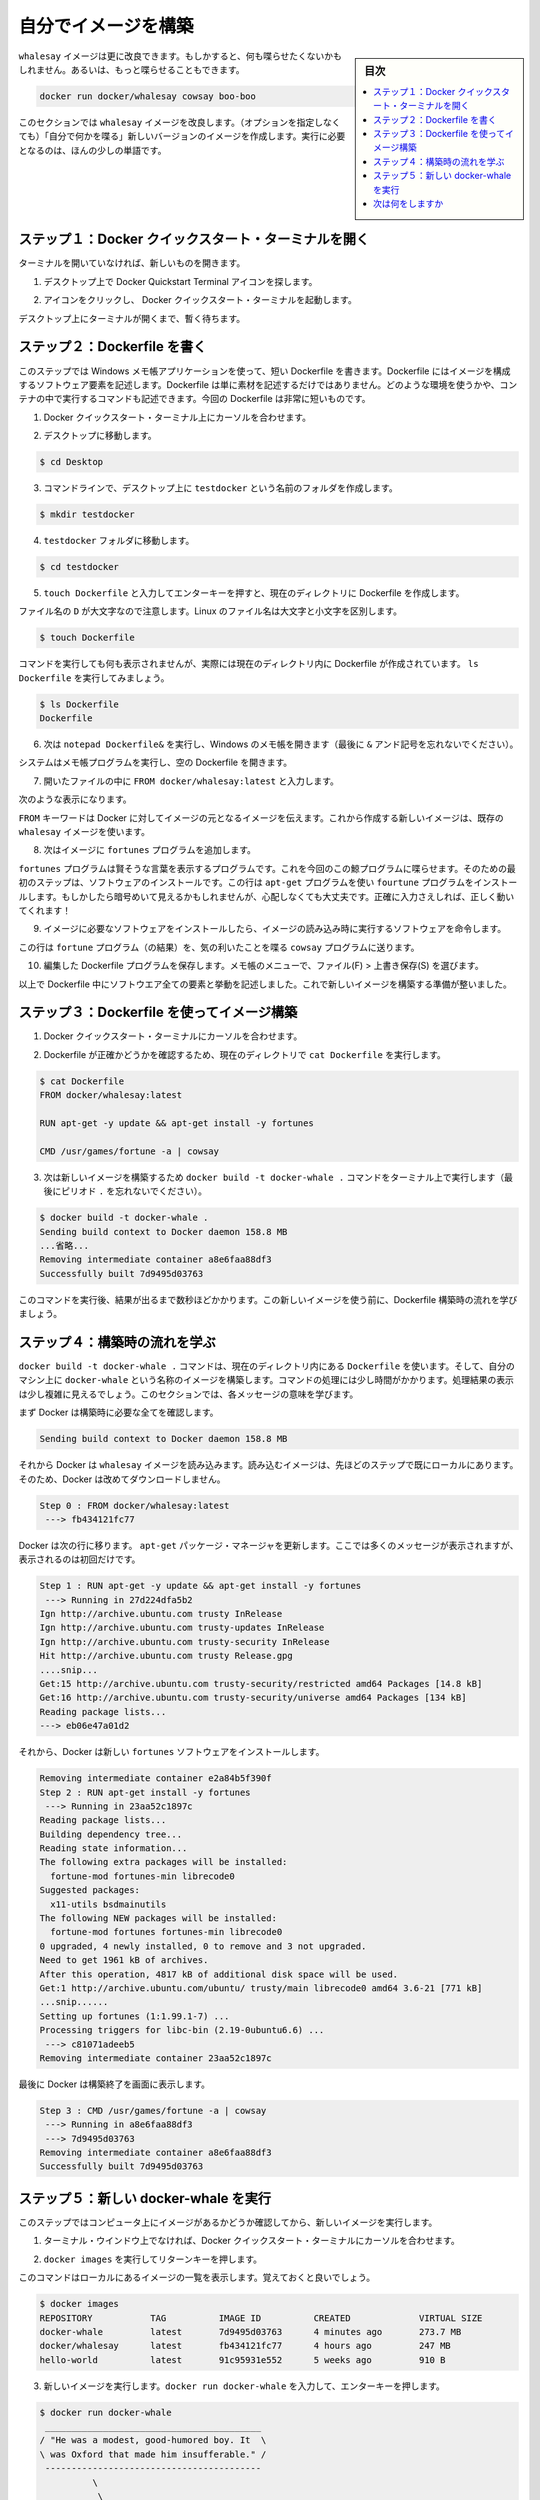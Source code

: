 ﻿.. -*- coding: utf-8 -*-
.. https://docs.docker.com/windows/step_four/
.. doc version: 1.10
.. check date: 2016/4/13
.. -----------------------------------------------------------------------------

.. Build your own image

.. _build-your-own-image:

========================================
自分でイメージを構築
========================================

.. sidebar:: 目次

   .. contents:: 
       :depth: 3
       :local:

.. The whalesay image could be improved. It would be nice if you didn’t have to think of something to say. And you type a lot to get whalesay to talk.

``whalesay`` イメージは更に改良できます。もしかすると、何も喋らせたくないかもしれません。あるいは、もっと喋らせることもできます。

.. code-block:: bash

   docker run docker/whalesay cowsay boo-boo

.. In this next section, you will improve the whalesay image by building a new version that “talks on its own” and requires fewer words to run.

このセクションでは ``whalesay`` イメージを改良します。（オプションを指定しなくても）「自分で何かを喋る」新しいバージョンのイメージを作成します。実行に必要となるのは、ほんの少しの単語です。

.. Step 1: Open a Docker Quickstart Terminal

.. _step-1-open-a-docker-quickstart-terminal:

ステップ１：Docker クイックスタート・ターミナルを開く
============================================================

.. If you don’t already have a terminal open, open one now:

ターミナルを開いていなければ、新しいものを開きます。

1. デスクトップ上で Docker Quickstart Terminal アイコンを探します。

.. image:: /tutimg/icon_set.png
   :scale: 60%
   :alt: デスクトップ

..    Click the icon to launch a Docker Quickstart Terminal.

2. アイコンをクリックし、 Docker クイックスタート・ターミナルを起動します。

.. Just leave the terminal open on your desktop, you’ll be using it in a moment.

デスクトップ上にターミナルが開くまで、暫く待ちます。

.. Step 2: Write a Dockerfile

.. _step-2-write-a-dockerfile:

ステップ２：Dockerfile を書く
==============================

.. In this step, you use the Windows Notepad application to write a short Dockerfile. A Dockerfile describes the software elements that make up an image. It isn’t just elements though, a Dockerfile can describe what environment to use or what commands to run in the container. Your Dockerfile is going to be very short.

このステップでは Windows メモ帳アプリケーションを使って、短い Dockerfile を書きます。Dockerfile にはイメージを構成するソフトウェア要素を記述します。Dockerfile は単に素材を記述するだけではありません。どのような環境を使うかや、コンテナの中で実行するコマンドも記述できます。今回の Dockerfile は非常に短いものです。

..    Place your cursor at the prompt in the Docker Quickstart Terminal.

1. Docker クイックスタート・ターミナル上にカーソルを合わせます。

..    Change to your Desktop.

2. デスクトップに移動します。

.. code-block:: bash

   $ cd Desktop

..    From the command line, create a folder called testdocker on your Desktop.

3. コマンドラインで、デスクトップ上に ``testdocker`` という名前のフォルダを作成します。

.. code-block:: bash

   $ mkdir testdocker

..    Change into the testdocker folder.

4. ``testdocker`` フォルダに移動します。

.. code-block:: bash

    $ cd testdocker

..    Create a Dockerfile in the current directory by typing touch Dockerfile and pressing RETURN.

5. ``touch Dockerfile`` と入力してエンターキーを押すと、現在のディレクトリに Dockerfile を作成します。

..    Make sure you use a capital D in the file name. Linux file names are case sensitive.

ファイル名の ``D`` が大文字なので注意します。Linux のファイル名は大文字と小文字を区別します。

.. code-block:: bash

   $ touch Dockerfile

..    The command appears to do nothing but it actually creates the Dockerfile in the current directory. Just type ls Dockerfile to see it.

コマンドを実行しても何も表示されませんが、実際には現在のディレクトリ内に Dockerfile が作成されています。 ``ls Dockerfile`` を実行してみましょう。

.. code-block:: bash

   $ ls Dockerfile
   Dockerfile

..    Now, type the notepad Dockerfile& to open the file in Window’s Notepad (don’t forget the & ampersand).

6. 次は ``notepad Dockerfile&`` を実行し、Windows のメモ帳を開きます（最後に ``&`` アンド記号を忘れないでください）。

..    ampersand

.. image:: /tutimg/ampersand.png
   :alt: ＆記号

..    Your system opens the Notepad program with the empty Dockerfile.

システムはメモ帳プログラムを実行し、空の Dockerfile を開きます。

.. image:: /tutimg/note-pad1.png
   :alt: メモ帳を編集

..    Type FROM docker/whalesay:latest line into the open file.

7. 開いたファイルの中に ``FROM docker/whalesay:latest`` と入力します。

..    Now, it should look like this.

次のような表示になります。

..    Line one

.. image:: /tutimg/note-pad2.png
   :alt: １行目

..    The FROM keyword tells Docker which image your image is based on. You are basing your new work on the existing whalesay image.

``FROM`` キーワードは Docker に対してイメージの元となるイメージを伝えます。これから作成する新しいイメージは、既存の ``whalesay`` イメージを使います。

..    Now, add the fortunes program to the image.

8. 次はイメージに ``fortunes`` プログラムを追加します。

..    Line two

.. image:: /tutimg/note-pad3.png
   :alt: ２行目

..    The fortunes program has a command that prints out wise sayings for our whale to say. So, the first step is to install it. This line adds the fortune program using the apt-get program. If these sound all very cryptic to you, don’t worry. As long as you type the words correctly, they will work for you!

``fortunes`` プログラムは賢そうな言葉を表示するプログラムです。これを今回のこの鯨プログラムに喋らせます。そのための最初のステップは、ソフトウェアのインストールです。この行は ``apt-get`` プログラムを使い ``fourtune``  プログラムをインストールします。もしかしたら暗号めいて見えるかもしれませんが、心配しなくても大丈夫です。正確に入力さえしれば、正しく動いてくれます！

..    Once the image has the software it needs, you instruct the software to run when the image is loaded.

9. イメージに必要なソフトウェアをインストールしたら、イメージの読み込み時に実行するソフトウェアを命令します。

..    Line two

.. image:: /tutimg/note-pad4.png
   :alt: ３行目

..    This line tells the fortune program to send its nifty quotes to the cowsay program.

この行は ``fortune`` プログラム（の結果）を、気の利いたことを喋る ``cowsay`` プログラムに送ります。

..    Save your work and the Dockerfile by choosing File > Save from the Notepad menu.

10. 編集した Dockerfile プログラムを保存します。メモ帳のメニューで、ファイル(F) > 上書き保存(S) を選びます。

..    At this point, you have all your software ingredients and behaviors described in a Dockerfile. You are ready to build a new image.

以上で Dockerfile 中にソフトウエア全ての要素と挙動を記述しました。これで新しいイメージを構築する準備が整いました。

.. Step 3: Build an image from your Dockerfile

.. _step-3-build-an-image-from-your-dockerfile:

ステップ３：Dockerfile を使ってイメージ構築
==================================================

..    Place your cursor back in your Docker Quickstart Terminal.

1. Docker クイックスタート・ターミナルにカーソルを合わせます。

..    Make sure the Dockerfile is in the current directory by typing cat Dockerfile

2. Dockerfile が正確かどうかを確認するため、現在のディレクトリで ``cat Dockerfile`` を実行します。

.. code-block:: bash

   $ cat Dockerfile
   FROM docker/whalesay:latest
   
   RUN apt-get -y update && apt-get install -y fortunes
   
   CMD /usr/games/fortune -a | cowsay

..    Now, build your new image by typing the docker build -t docker-whale . command in your terminal (don’t forget the . period).

3. 次は新しいイメージを構築するため ``docker build -t docker-whale .`` コマンドをターミナル上で実行します（最後にピリオド ``.`` を忘れないでください）。

.. code-block:: bash

   $ docker build -t docker-whale .
   Sending build context to Docker daemon 158.8 MB
   ...省略...
   Removing intermediate container a8e6faa88df3
   Successfully built 7d9495d03763

..    The command takes several seconds to run and reports its outcome. Before you do anything with the new image, take a minute to learn about the Dockerfile build process.

このコマンドを実行後、結果が出るまで数秒ほどかかります。この新しいイメージを使う前に、Dockerfile 構築時の流れを学びましょう。

.. Step 4: Learn about the build process

.. _step-4-learn-about-the-build-process:

ステップ４：構築時の流れを学ぶ
==============================

.. The docker build -t docker-whale . command takes the Dockerfile in the current directory, and builds an image called docker-whale on your local machine. The command takes about a minute and its output looks really long and complex. In this section, you learn what each message means.

``docker build -t docker-whale .`` コマンドは、現在のディレクトリ内にある ``Dockerfile`` を使います。そして、自分のマシン上に ``docker-whale`` という名称のイメージを構築します。コマンドの処理には少し時間がかかります。処理結果の表示は少し複雑に見えるでしょう。このセクションでは、各メッセージの意味を学びます。

.. First Docker checks to make sure it has everything it needs to build.

まず Docker は構築時に必要な全てを確認します。

.. code-block:: bash

   Sending build context to Docker daemon 158.8 MB

.. Then, Docker loads with the whalesay image. It already has this image locally as you might recall from the last page. So, Docker doesn’t need to download it.

それから Docker は ``whalesay`` イメージを読み込みます。読み込むイメージは、先ほどのステップで既にローカルにあります。そのため、Docker は改めてダウンロードしません。

.. code-block:: bash

   Step 0 : FROM docker/whalesay:latest
    ---> fb434121fc77

.. Docker moves onto the next step which is to update the apt-get package manager. This takes a lot of lines, no need to list them all again here.

Docker は次の行に移ります。 ``apt-get`` パッケージ・マネージャを更新します。ここでは多くのメッセージが表示されますが、表示されるのは初回だけです。

.. code-block:: bash

   Step 1 : RUN apt-get -y update && apt-get install -y fortunes
    ---> Running in 27d224dfa5b2
   Ign http://archive.ubuntu.com trusty InRelease
   Ign http://archive.ubuntu.com trusty-updates InRelease
   Ign http://archive.ubuntu.com trusty-security InRelease
   Hit http://archive.ubuntu.com trusty Release.gpg
   ....snip...
   Get:15 http://archive.ubuntu.com trusty-security/restricted amd64 Packages [14.8 kB]
   Get:16 http://archive.ubuntu.com trusty-security/universe amd64 Packages [134 kB]
   Reading package lists...
   ---> eb06e47a01d2

.. Then, Docker installs the new fortunes software.

それから、Docker は新しい ``fortunes`` ソフトウェアをインストールします。

.. code-block:: bash

   Removing intermediate container e2a84b5f390f
   Step 2 : RUN apt-get install -y fortunes
    ---> Running in 23aa52c1897c
   Reading package lists...
   Building dependency tree...
   Reading state information...
   The following extra packages will be installed:
     fortune-mod fortunes-min librecode0
   Suggested packages:
     x11-utils bsdmainutils
   The following NEW packages will be installed:
     fortune-mod fortunes fortunes-min librecode0
   0 upgraded, 4 newly installed, 0 to remove and 3 not upgraded.
   Need to get 1961 kB of archives.
   After this operation, 4817 kB of additional disk space will be used.
   Get:1 http://archive.ubuntu.com/ubuntu/ trusty/main librecode0 amd64 3.6-21 [771 kB]
   ...snip......
   Setting up fortunes (1:1.99.1-7) ...
   Processing triggers for libc-bin (2.19-0ubuntu6.6) ...
    ---> c81071adeeb5
   Removing intermediate container 23aa52c1897c

.. Finally, Docker finishes the build and reports its outcome.

最後に Docker は構築終了を画面に表示します。

.. code-block:: bash

   Step 3 : CMD /usr/games/fortune -a | cowsay
    ---> Running in a8e6faa88df3
    ---> 7d9495d03763
   Removing intermediate container a8e6faa88df3
   Successfully built 7d9495d03763

.. Step 5: Run your new docker-whale

.. _step-5-run-your-new-docker-whale:

ステップ５：新しい docker-whale を実行
========================================

.. In this step, you verify the new images is on your computer and then you run your new image.

このステップではコンピュータ上にイメージがあるかどうか確認してから、新しいイメージを実行します。

..    If it isn’t already there, place your cursor at the prompt in the Docker Quickstart Terminal window.

1. ターミナル・ウインドウ上でなければ、Docker クイックスタート・ターミナルにカーソルを合わせます。

..    Type docker images and press RETURN.

2. ``docker images`` を実行してリターンキーを押します。

..    This command, you might remember, lists the images you have locally.

このコマンドはローカルにあるイメージの一覧を表示します。覚えておくと良いでしょう。

.. code-block:: bash

   $ docker images
   REPOSITORY           TAG          IMAGE ID          CREATED             VIRTUAL SIZE
   docker-whale         latest       7d9495d03763      4 minutes ago       273.7 MB
   docker/whalesay      latest       fb434121fc77      4 hours ago         247 MB
   hello-world          latest       91c95931e552      5 weeks ago         910 B

..    Run your new image by typing docker run docker-whale and pressing RETURN.

3. 新しいイメージを実行します。``docker run docker-whale`` を入力して、エンターキーを押します。

.. code-block:: bash

   $ docker run docker-whale
    _________________________________________ 
   / "He was a modest, good-humored boy. It  \
   \ was Oxford that made him insufferable." /
    ----------------------------------------- 
             \
              \
               \     
                             ##        .            
                       ## ## ##       ==            
                    ## ## ## ##      ===            
                /""""""""""""""""___/ ===        
           ~~~ {~~ ~~~~ ~~~ ~~~~ ~~ ~ /  ===- ~~~   
                \______ o          __/            
                 \    \        __/             
                   \____\______/   

.. As you can see, you’ve made the whale a lot smarter. It finds its own things to say and the command line is a lot shorter! You may also notice that Docker didn’t have to download anything. That is because the image was built locally and is already available.

ご覧の通り、少し賢くなった鯨プログラムを作りました。コマンドラインで何かを自分で指定すると、その表示もできます！  そして、Docker は何もダウンロードしないことにも注目します。これはイメージをローカルで構築しており、ダウンロードする必要がないからです。


.. Where to go next

次は何をしますか
====================

.. On this page, you learned to build an image by writing your own Dockerfile. You ran your image in a container. You also just used Linux from your Windows yet again. In the next section, you take the first step in sharing your image by creating a Docker Hub account.

このページでは自分で Dockerfile を記述してイメージを構築する方法を学びました。そして、自分のイメージを使ってコンテナを実行しました。また、Windows 上の Linux システムを使い続けています。次のセクションではイメージを共有する第一歩として、 :doc:`Docker Hub アカウントを作成 <step_five>` します。

.. seealso:: 

   Biuld your own image
      https://docs.docker.com/windows/step_four/
